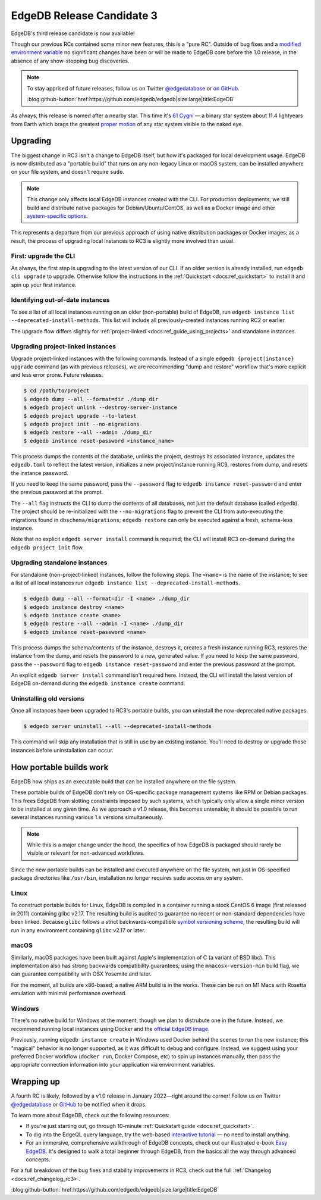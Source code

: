 .. blog:authors:: colin
.. blog:published-on:: 2021-12-02 01:00 PM PT
.. blog:lead-image:: images/rc3.jpg
.. blog:guid:: fca8a938-fcdf-4d8c-bb7a-bf07d8c0bd3c
.. blog:description::
    The third Release Candidate of EdgeDB is now available.


==========================
EdgeDB Release Candidate 3
==========================

EdgeDB's third release candidate is now available!

Though our previous RCs contained some minor new features, this is a
"pure RC". Outside of bug fixes and a `modified environment variable
<https://github.com/edgedb/edgedb/pull/3213/files>`_ no significant changes
have been or will be made to EdgeDB core before the 1.0 release, in the absence
of any show-stopping bug discoveries.

.. note::
  :class: aside

  To stay apprised of future releases, follow us on Twitter `@edgedatabase
  <https://twitter.com/edgedatabase>`_ or `on GitHub
  <https://github.com/edgedb/edgedb>`_.

  :blog:github-button:`href:https://github.com/edgedb/edgedb|size:large|title:EdgeDB`


As always, this release is named after a nearby star.
This time it's `61 Cygni <https://en.wikipedia.org/wiki/61_Cygni>`_ — a binary
star system about 11.4 lightyears from Earth which brags the greatest `proper
motion <https://en.wikipedia.org/wiki/Proper_motion>`_ of any star system
visible to the naked eye.

.. _ref_rc3_installation:

Upgrading
---------

The biggest change in RC3 isn't a change to EdgeDB itself, but how it's
packaged for local development usage. EdgeDB is now distributed as a "portable
build" that runs on any non-legacy Linux or macOS system, can be installed
anywhere on your file system, and doesn't require ``sudo``.

.. note::

  This change only affects local EdgeDB instances created with the CLI. For
  production deployments, we still build and distribute native packages for
  Debian/Ubuntu/CentOS, as well as a Docker image and other `system-specific
  options </install#linux-debianubuntults>`_.

This represents a departure from our previous approach of using native
distribution packages or Docker images; as a result, the process of upgrading
local instances to RC3 is slightly more involved than usual.


First: upgrade the CLI
^^^^^^^^^^^^^^^^^^^^^^

As always, the first step is upgrading to the latest version of our CLI. If an
older version is already installed, run ``edgedb cli upgrade`` to upgrade.
Otherwise follow the instructions in the :ref:`Quickstart
<docs:ref_quickstart>` to install it and spin up your first instance.

Identifying out-of-date instances
^^^^^^^^^^^^^^^^^^^^^^^^^^^^^^^^^

To see a list of all local instances running on an older (non-portable) build
of EdgeDB, run ``edgedb instance list --deprecated-install-methods``.
This list will include all previously-created instances running RC2
or earlier.

The upgrade flow differs slightly for :ref:`project-linked
<docs:ref_guide_using_projects>` and standalone instances.

Upgrading project-linked instances
^^^^^^^^^^^^^^^^^^^^^^^^^^^^^^^^^^

Upgrade project-linked instances with the following commands. Instead of a
single ``edgedb {project|instance} upgrade`` command (as with previous
releases), we are recommending "dump and restore" workflow that's more explicit
and less error prone. Future releases.

.. code-block:: shell

  $ cd /path/to/project
  $ edgedb dump --all --format=dir ./dump_dir
  $ edgedb project unlink --destroy-server-instance
  $ edgedb project upgrade --to-latest
  $ edgedb project init --no-migrations
  $ edgedb restore --all --admin ./dump_dir
  $ edgedb instance reset-password <instance_name>

This process dumps the contents of the database, unlinks the project, destroys
its associated instance, updates the ``edgedb.toml`` to reflect the latest
version, initializes a new project/instance running RC3, restores from dump,
and resets the instance password.

If you need to keep the same password, pass the ``--password`` flag to
``edgedb instance reset-password`` and enter the previous password at the
prompt.

The ``--all`` flag instructs the CLI to dump the contents of all databases, not
just the default database (called ``edgedb``). The project should be
re-initialized with the ``--no-migrations`` flag to prevent the CLI from
auto-executing the migrations found in ``dbschema/migrations``; ``edgedb
restore`` can only be executed against a fresh, schema-less instance.

Note that no explicit ``edgedb server install`` command is required; the CLI
will install RC3 on-demand during the ``edgedb project init`` flow.

Upgrading standalone instances
^^^^^^^^^^^^^^^^^^^^^^^^^^^^^^

For standalone (non-project-linked) instances, follow the following steps. The
``<name>`` is the name of the instance; to see a list of all local instances
run ``edgedb instance list --deprecated-install-methods``.

.. code-block:: shell

  $ edgedb dump --all --format=dir -I <name> ./dump_dir
  $ edgedb instance destroy <name>
  $ edgedb instance create <name>
  $ edgedb restore --all --admin -I <name> ./dump_dir
  $ edgedb instance reset-password <name>


This process dumps the schema/contents of the instance, destroys it, creates a
fresh instance running RC3, restores the instance from the dump, and resets the
password to a new, generated value. If you need to keep the same password,
pass the ``--password`` flag to ``edgedb instance reset-password`` and enter
the previous password at the prompt.

An explicit ``edgedb server install`` command isn't required here. Instead, the
CLI will install the latest version of EdgeDB on-demand during the ``edgedb
instance create`` command.

Uninstalling old versions
^^^^^^^^^^^^^^^^^^^^^^^^^

Once all instances have been upgraded to RC3's portable builds, you can
uninstall the now-deprecated native packages.

.. code-block:: shell

  $ edgedb server uninstall --all --deprecated-install-methods

This command will skip any installation that is still in use by an existing
instance. You'll need to destroy or upgrade those instances before
uninstallation can occur.


.. _ref_portable_builds:

How portable builds work
------------------------

EdgeDB now ships as an executable build that can be installed anywhere on the
file system.

These portable builds of EdgeDB don't rely on OS-specific package management
systems like RPM or Debian packages. This frees EdgeDB from slotting
constraints imposed by such systems, which typically only allow a single minor
version to be installed at any given time. As we approach a v1.0
release, this becomes untenable; it should be possible to run
several instances running various 1.x versions simultaneously.

.. note::

  While this is a major change under the hood, the specifics of how EdgeDB is
  packaged should rarely be visible or relevant for non-advanced workflows.

Since the new portable builds can be installed and executed anywhere on the
file system, not just in OS-specified package directories like ``/usr/bin``,
installation no longer requires ``sudo`` access on any system.

Linux
^^^^^

To construct portable builds for Linux, EdgeDB is compiled in a
container running a stock CentOS 6 image (first released in 2011) containing
glibc v2.17. The resulting build is audited to guarantee no recent or
non-standard dependencies have been linked. Because ``glibc`` follows a strict
backwards-compatible `symbol versioning scheme <https://developers.redhat.com/blog/2019/08/01/how-the-gnu-c-library-handles-backward-compatibility>`_,
the resulting build will run in any environment containing ``glibc`` v2.17 or
later.

macOS
^^^^^

Similarly, macOS packages have been built against Apple's implementation of C (a
variant of BSD libc). This implementation also has strong backwards
compatibility guarantees; using the ``mmacosx-version-min`` build flag, we can
guarantee compatibility with OSX Yosemite and later.

For the moment, all builds are x86-based; a native ARM build is in the works.
These can be run on M1 Macs with Rosetta emulation with minimal performance
overhead.

Windows
^^^^^^^

There's no native build for Windows at the moment, though we plan to
distrubute one in the future. Instead, we recommend running local
instances using Docker and the `official EdgeDB image
<https://github.com/edgedb/edgedb-docker>`_.

Previously, running ``edgedb instance create`` in Windows used Docker behind
the scenes to run the new instance; this "magical" behavior is no longer
supported, as it was difficult to debug and configure. Instead, we suggest
using your preferred Docker workflow (``docker run``, Docker Compose, etc) to
spin up instances manually, then pass the appropriate connection information
into your application via environment variables.

Wrapping up
-----------

A fourth RC is likely, followed by a v1.0 release in January 2022—right around
the corner! Follow us on Twitter `@edgedatabase
<https://twitter.com/edgedatabase>`_ or
`GitHub <https://github.com/edgedb/edgedb>`_ to be notified when it drops.

To learn more about EdgeDB, check out the following resources:

* If you're just starting out, go through 10-minute :ref:`Quickstart guide
  <docs:ref_quickstart>`.
* To dig into the EdgeQL query language, try the web-based `interactive
  tutorial </tutorial>`_ — no need to install anything.
* For an immersive, comprehensive walkthrough of EdgeDB concepts, check out
  our illustrated e-book `Easy EdgeDB </easy-edgedb>`_. It's designed to walk
  a total beginner through EdgeDB, from the basics all the way through
  advanced concepts.

For a full breakdown of the bug fixes and stability improvements in RC3,
check out the full :ref:`Changelog <docs:ref_changelog_rc3>`.

:blog:github-button:`href:https://github.com/edgedb/edgedb|size:large|title:EdgeDB`
